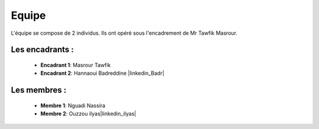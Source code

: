Equipe
======================================

L'équipe se compose de 2 individus. Ils ont opéré sous l'encadrement de Mr Tawfik Masrour.

Les encadrants : 
----------------
    - **Encadrant 1**: Masrour Tawfik |linkedin_Masrour|
    - **Encadrant 2**: Hannaoui Badreddine |linkedin_Badr|
.. |linkedin_Masrour| image:: ../Images/LinkedIn_Logo.jpeg
    :width: 16
    :height: 16
    :target: https://www.linkedin.com/in/tawfik-masrour-43163b85/

Les membres :
--------------

    - **Membre 1**: Nguadi Nassira |linkedin_Nassira|
    - **Membre 2**: Ouzzou ilyas|linkedin_ilyas|
.. |linkedin_Nassira| image:: ../Images/LinkedIn_Logo.jpeg
    :width: 16
    :height: 16
    :target: https://www.linkedin.com/in/nassira-nguadi-41b6a4275/

.. |linkedin_ilyas| image:: ../Images/LinkedIn_Logo.jpeg
    :width: 16
    :height: 16
    :target: https://www.linkedin.com/in/ilyass-ouzzou-41512819a/
